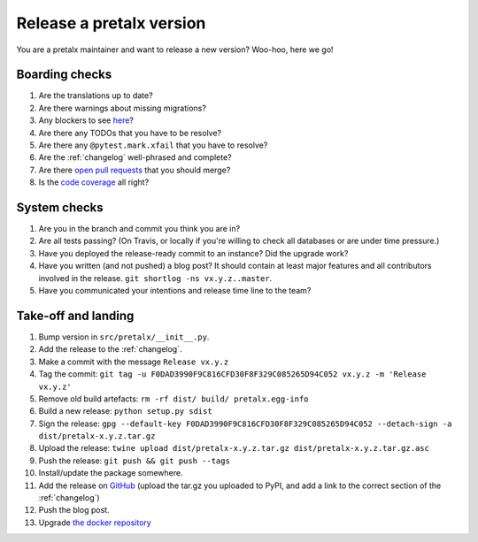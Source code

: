 Release a pretalx version
=========================

You are a pretalx maintainer and want to release a new version? Woo-hoo, here we go!

Boarding checks
---------------

1. Are the translations up to date?
2. Are there warnings about missing migrations?
3. Any blockers to see `here <https://github.com/pretalx/pretalx/issues?q=is%3Aissue+is%3Aopen+label%3Aissue%3Abug>`_?
4. Are there any TODOs that you have to be resolve?
5. Are there any ``@pytest.mark.xfail`` that you have to resolve?
6. Are the :ref:`changelog` well-phrased and complete?
7. Are there `open pull requests <https://github.com/pretalx/pretalx/pulls>`_ that you should merge?
8. Is the `code coverage <https://codecov.io/gh/pretalx/pretalx/commits>`_ all right?

System checks
-------------

1. Are you in the branch and commit you think you are in?
2. Are all tests passing? (On Travis, or locally if you're willing to check all databases or are under time pressure.)
3. Have you deployed the release-ready commit to an instance? Did the upgrade work?
4. Have you written (and not pushed) a blog post? It should contain at least major features and all contributors involved in the release. ``git shortlog -ns vx.y.z..master``.
5. Have you communicated your intentions and release time line to the team?

Take-off and landing
--------------------

1. Bump version in ``src/pretalx/__init__.py``.
2. Add the release to the :ref:`changelog`.
3. Make a commit with the message ``Release vx.y.z``
4. Tag the commit: ``git tag -u F0DAD3990F9C816CFD30F8F329C085265D94C052 vx.y.z -m 'Release vx.y.z'``
5. Remove old build artefacts: ``rm -rf dist/ build/ pretalx.egg-info``
6. Build a new release: ``python setup.py sdist``
7. Sign the release: ``gpg --default-key F0DAD3990F9C816CFD30F8F329C085265D94C052 --detach-sign -a dist/pretalx-x.y.z.tar.gz``
8. Upload the release: ``twine upload dist/pretalx-x.y.z.tar.gz dist/pretalx-x.y.z.tar.gz.asc``
9. Push the release: ``git push && git push --tags``
10. Install/update the package somewhere.
11. Add the release on `GitHub <https://github.com/pretalx/pretalx/releases>`_ (upload the tar.gz you uploaded to PyPI, and add a link to the correct section of the :ref:`changelog`)
12. Push the blog post.
13. Upgrade `the docker repository <https://github.com/pretalx/pretalx-docker>`_
